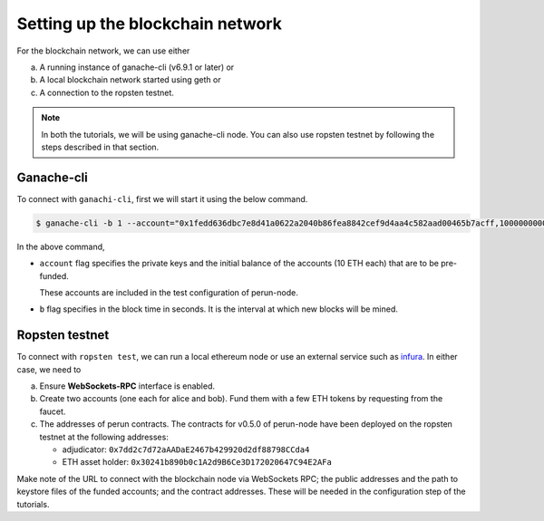.. SPDX-FileCopyrightText: 2020 Hyperledger
   SPDX-License-Identifier: CC-BY-4.0

Setting up the blockchain network
---------------------------------

For the blockchain network, we can use either

(a) A running instance of ganache-cli (v6.9.1 or later) or
(b) A local blockchain network started using geth or
(c) A connection to the ropsten testnet.

.. note::
  In both the tutorials, we will be using ganache-cli node. You can also use
  ropsten testnet by following the steps described in that section.

.. _Using ganache-cli:

Ganache-cli
"""""""""""

To connect with ``ganachi-cli``, first we will start it using the below
command.

.. code-block::

  $ ganache-cli -b 1 --account="0x1fedd636dbc7e8d41a0622a2040b86fea8842cef9d4aa4c582aad00465b7acff,100000000000000000000" --account="0xb0309c60b4622d3071fad3e16c2ce4d0b1e7758316c187754f4dd0cfb44ceb33,100000000000000000000"

In the above command,

- ``account`` flag specifies the private keys and the initial balance of the
  accounts (10 ETH each) that are to be pre-funded.
  
  These accounts are included in the test configuration of perun-node.

- ``b`` flag specifies in the block time in seconds. It is the interval at
  which new blocks will be mined.

Ropsten testnet
"""""""""""""""

To connect with ``ropsten test``, we can run a local ethereum node or use an
external service such as `infura <https://infura.io/>`_. In either case, we
need to

a. Ensure **WebSockets-RPC** interface is enabled.

b. Create two accounts (one each for alice and bob). Fund them with a few ETH
   tokens by requesting from the faucet.

c. The addresses of perun contracts. The contracts for v0.5.0 of perun-node have
   been deployed on the ropsten testnet at the following addresses:
   
   - adjudicator: ``0x7dd2c7d72aAADaE2467b429920d2df88798CCda4``
   - ETH asset holder: ``0x30241b890b0c1A2d9B6Ce3D172020647C94E2AFa``

Make note of the URL to connect with the blockchain node via WebSockets RPC;
the public addresses and the path to keystore files of the funded accounts; and
the contract addresses. These will be needed in the configuration step of the
tutorials.
